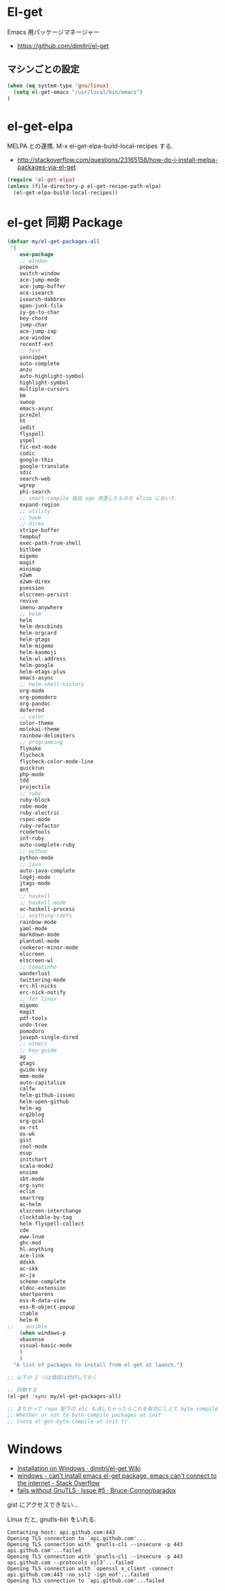 * El-get
  Emacs 用パッケージマネージャー
  - https://github.com/dimitri/el-get

** マシンごとの設定

#+begin_src emacs-lisp
(when (eq system-type 'gnu/linux)
  (setq el-get-emacs "/usr/local/bin/emacs")
)
#+end_src

* el-get-elpa
  MELPA との連携. M-x el-get-elpa-build-local-recipes する.
  - http://stackoverflow.com/questions/23165158/how-do-i-install-melpa-packages-via-el-get

#+begin_src emacs-lisp 
(require 'el-get-elpa)
(unless (file-directory-p el-get-recipe-path-elpa)
  (el-get-elpa-build-local-recipes))
#+end_src

* el-get 同期 Package
#+begin_src emacs-lisp 
(defvar my/el-get-packages-all
 '(
    use-package
    ;; window
    popwin
    switch-window
    ace-jump-mode
    ace-jump-buffer
    ace-isearch
    isearch-dabbrev
    open-junk-file
    iy-go-to-char
    key-chord
    jump-char
    ace-jump-zap
    ace-window
    recentf-ext
    ;; text
    yasnippet
    auto-complete
    anzu
    auto-highlight-symbol
    highlight-symbol
    multiple-cursors
    bm
    swoop
    emacs-async
    pcre2el
    ht
    iedit
    flyspell
    yspel
    fic-ext-mode
    codic
    google-this
    google-translate
    sdic
    search-web
    wgrep
    phi-search
    ;; smart-compile 独自 age 改造したものを elisp においた
    expand-region
    ;; utility
    ;; howm
    ;; direx
    stripe-buffer
    tempbuf
    exec-path-from-shell
    bitlbee
    migemo
    magit
    minimap
    e2wm
    e2wm-direx
    psession
    elscreen-persist
    revive
    imenu-anywhere
    ;; helm
    helm
    helm-descbinds
    helm-orgcard
    helm-gtags
    helm-migemo
    helm-kaomoji
    helm-wl-address
    helm-google
    helm-etags-plus
    emacs-async
    ;; helm-shell-history
    org-mode
    org-pomodoro
    org-pandoc
    deferred
    ;; color
    color-theme
    molokai-theme
    rainbow-delimiters
    ;; programming
    flymake
    flycheck
    flycheck-color-mode-line
    quickrun
    php-mode
    tdd
    projectile
    ;; ruby
    ruby-block
    robe-mode
    ruby-electric
    rspec-mode
    ruby-refactor
    rcodetools
    inf-ruby
    auto-complete-ruby
    ;; python
    python-mode
    ;; java
    auto-java-complete
    log4j-mode
    jtags-mode
    ant
    ;; haskell
    ;; haskell-mode
    ac-haskell-process
    ;; anything-rdefs
    rainbow-mode
    yaml-mode
    markdown-mode
    plantuml-mode
    conkeror-minor-mode
    elscreen
    elscreen-wl
    ;; tomatinho
    wanderlust
    twittering-mode
    erc-hl-nicks
    erc-nick-notify
    ;; for linux
    migemo
    magit
    pdf-tools
    undo-tree
    pomodoro
    joseph-single-dired
    ;; others
    ;; key-guide
    ag
    gtags
    guide-key
    mmm-mode
    auto-capitalize
    calfw
    helm-github-issues
    helm-open-github
    helm-ag
    org2blog
    org-gcal
    ox-rst
    ox-wk
    gist
    cool-mode
    esup
    initchart
    scala-mode2
    ensime
    sbt-mode
    org-sync
    eclim
    smartrep
    ac-helm
    elscreen-interchange
    clocktable-by-tag
    helm-flyspell-collect
    cde
    eww-lnum
    ghc-mod
    hl-anything
    ace-link
    ddskk
    ac-skk
    ac-ja
    scheme-complete
    eldoc-extension
    smartparens
    ess-R-data-view
    ess-R-object-popup
    ctable
    helm-R
;;    ansible
    (when windows-p
    vbasense
    visual-basic-mode
    )
    )
  "A list of packages to install from el-get at launch.")

;; 以下の 2 つは普段は封印しておく

;; 同期する
(el-get 'sync my/el-get-packages-all)

;; まちがって repo 配下の elc も消しちゃったらこれを有効にしとて byte compile
;; Whether or not to byte-compile packages at init
;; (setq el-get-byte-compile-at-init t)
#+end_src

* Windows
  - [[https://github.com/dimitri/el-get/wiki/Installation-on-Windows][Installation on Windows · dimitri/el-get Wiki]]
  - [[http://stackoverflow.com/questions/17219643/cant-install-emacs-el-get-package-emacs-cant-connect-to-the-internet][windows - can't install emacs el-get package, emacs can't connect to the internet - Stack Overflow]]
  - [[https://github.com/Bruce-Connor/paradox/issues/5][fails without GnuTLS · Issue #5 · Bruce-Connor/paradox]]

  gist にアクセスできない...

  Linux だと, gnutls-bin をいれる.

#+begin_src text
Contacting host: api.github.com:443
Opening TLS connection to `api.github.com'...
Opening TLS connection with `gnutls-cli --insecure -p 443 api.github.com'...failed
Opening TLS connection with `gnutls-cli --insecure -p 443 api.github.com --protocols ssl3'...failed
Opening TLS connection with `openssl s_client -connect api.github.com:443 -no_ssl2 -ign_eof'...failed
Opening TLS connection to `api.github.com'...failed
#+end_src

